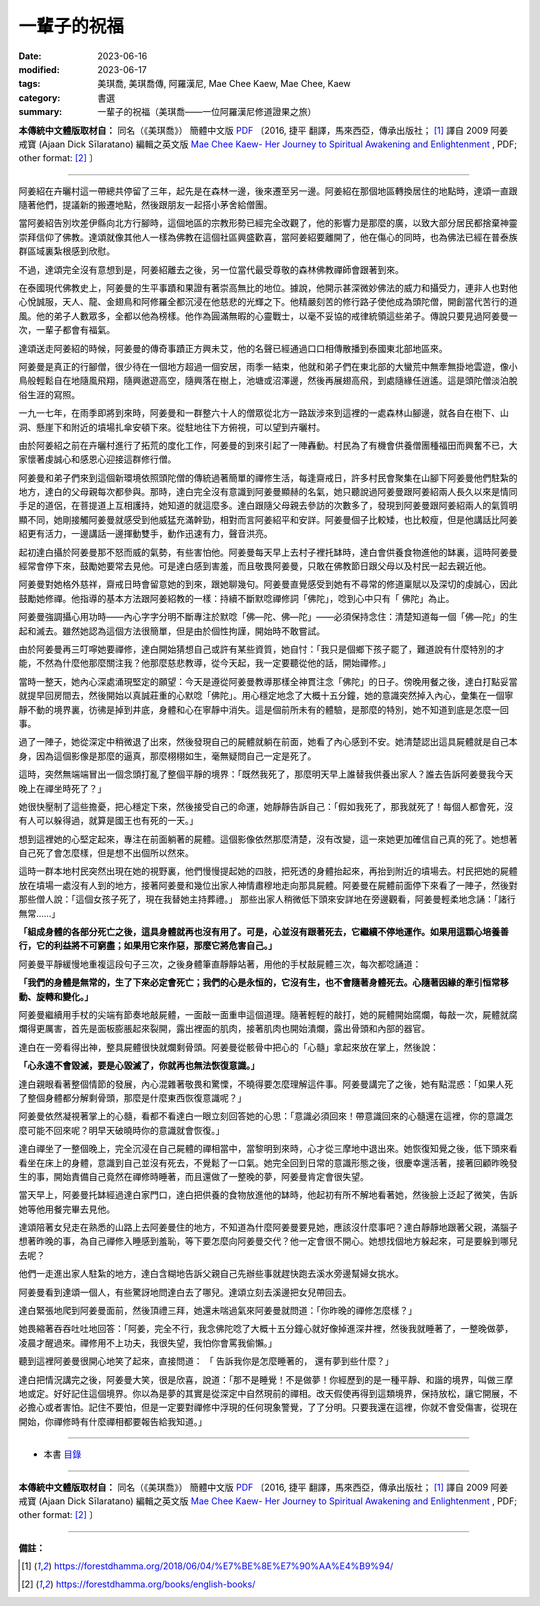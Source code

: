 ===============================================
一輩子的祝福
===============================================

:date: 2023-06-16
:modified: 2023-06-17
:tags: 美琪喬, 美琪喬傳, 阿羅漢尼, Mae Chee Kaew, Mae Chee, Kaew
:category: 書選
:summary: 一輩子的祝福（美琪喬——一位阿羅漢尼修道證果之旅）


**本傳統中文體版取材自：** 同名（《美琪喬》） 簡體中文版  `PDF <https://forestdhamma.org/ebooks/chinese/pdf/mck-chinese.pdf>`__ 〔2016, 捷平 翻譯，馬來西亞，傳承出版社； [1]_ 譯自 2009 阿姜 戒寶 (Ajaan Dick Sīlaratano) 編輯之英文版 `Mae Chee Kaew- Her Journey to Spiritual Awakening and Enlightenment <https://forestdhamma.org/ebooks/english/pdf/Mae_Chee_Kaew.pdf>`__ , PDF; other format:  [2]_ 〕

------

阿姜紹在卉曬村這一帶總共停留了三年，起先是在森林一邊，後來遷至另一邊。阿姜紹在那個地區轉換居住的地點時，達頌一直跟隨著他們，提議新的搬遷地點，然後跟朋友一起搭小茅舍給僧團。

當阿姜紹告別坎差伊縣向北方行腳時，這個地區的宗教形勢已經完全改觀了，他的影響力是那麼的廣，以致大部分居民都捨棄神靈崇拜信仰了佛教。達頌就像其他人一樣為佛教在這個社區興盛歡喜，當阿姜紹要離開了，他在傷心的同時，也為佛法已經在普泰族群區域裏紮根感到欣慰。

不過，達頌完全沒有意想到是，阿姜紹離去之後，另一位當代最受尊敬的森林佛教禪師會跟著到來。

在泰國現代佛教史上，阿姜曼的生平事蹟和果證有著崇高無比的地位。據說，他開示甚深微妙佛法的威力和攝受力，連非人也對他心悅誠服，天人、龍、金翅鳥和阿修羅全都沉浸在他慈悲的光輝之下。他精嚴刻苦的修行路子使他成為頭陀僧，開創當代苦行的道風。他的弟子人數眾多，全都以他為榜樣。他作為圓滿無暇的心靈戰士，以毫不妥協的戒律統領這些弟子。傳說只要見過阿姜曼一次，一輩子都會有福氣。

達頌送走阿姜紹的時候，阿姜曼的傳奇事蹟正方興未艾，他的名聲已經通過口口相傳散播到泰國東北部地區來。

阿姜曼是真正的行腳僧，很少待在一個地方超過一個安居，雨季一結束，他就和弟子們在東北部的大蠻荒中無牽無掛地雲遊，像小鳥般輕鬆自在地隨風飛翔，隨興遨遊高空，隨興落在樹上，池塘或沼澤邊，然後再展翅高飛，到處隨緣任逍遙。這是頭陀僧淡泊脫俗生涯的寫照。

一九一七年，在雨季即將到來時，阿姜曼和一群整六十人的僧眾從北方一路跋涉來到這裡的一處森林山腳邊，就各自在樹下、山洞、懸崖下和附近的墳場扎傘安頓下來。從駐地往下方俯視，可以望到卉曬村。

由於阿姜紹之前在卉曬村進行了拓荒的度化工作，阿姜曼的到來引起了一陣轟動。村民為了有機會供養僧團種福田而興奮不已，大家懷著虔誠心和感恩心迎接這群修行僧。

阿姜曼和弟子們來到這個新環境依照頭陀僧的傳統過著簡單的禪修生活，每逢齋戒日，許多村民會聚集在山腳下阿姜曼他們駐紮的地方，達白的父母親每次都參與。那時，達白完全沒有意識到阿姜曼顯赫的名氣，她只聽說過阿姜曼跟阿姜紹兩人長久以來是情同手足的道侶，在菩提道上互相護持，她知道的就這麼多。達白跟隨父母親去參訪的次數多了，發現到阿姜曼跟阿姜紹兩人的氣質明顯不同，她剛接觸阿姜曼就感受到他威猛充滿幹勁，相對而言阿姜紹平和安詳。阿姜曼個子比較矮，也比較瘦，但是他講話比阿姜紹更有活力，一邊講話一邊揮動雙手，動作迅速有力，聲音洪亮。

起初達白攝於阿姜曼那不怒而威的氣勢，有些害怕他。阿姜曼每天早上去村子裡托缽時，達白會供養食物進他的缽裏，這時阿姜曼經常會停下來，鼓勵她要常去見他。可是達白感到害羞，而且敬畏阿姜曼，只敢在佛教節日跟父母以及村民一起去親近他。

阿姜曼對她格外慈祥，齋戒日時會留意她的到來，跟她聊幾句。阿姜曼直覺感受到她有不尋常的修道稟賦以及深切的虔誠心，因此鼓勵她修禪。他指導的基本方法跟阿姜紹教的一樣：持續不斷默唸禪修詞「佛陀」，唸到心中只有「 佛陀」為止。

阿姜曼強調攝心用功時——內心字字分明不斷專注於默唸「佛—陀、佛—陀」——必須保持念住：清楚知道每一個「佛—陀」的生起和滅去。雖然她認為這個方法很簡單，但是由於個性拘謹，開始時不敢嘗試。

由於阿姜曼再三叮嚀她要禪修，達白開始猜想自己或許有某些資質，她自忖：「我只是個鄉下孩子罷了，難道說有什麼特別的才能，不然為什麼他那麼關注我？他那麼慈悲教導，從今天起，我一定要聽從他的話，開始禪修。」

當時一整天，她內心深處涌現堅定的願望：今天是遵從阿姜曼教導那樣全神貫注念「佛陀」的日子。傍晚用餐之後，達白打點妥當就提早回房間去，然後開始以真誠莊重的心默唸「佛陀」。用心穩定地念了大概十五分鐘，她的意識突然掉入內心，彙集在一個寧靜不動的境界裏，彷彿是掉到井底，身體和心在寧靜中消失。這是個前所未有的體驗，是那麼的特別，她不知道到底是怎麼一回事。

過了一陣子，她從深定中稍微退了出來，然後發現自己的屍體就躺在前面，她看了內心感到不安。她清楚認出這具屍體就是自己本身，因為這個影像是那麼的逼真，那麼栩栩如生，毫無疑問自己一定是死了。

這時，突然無端端冒出一個念頭打亂了整個平靜的境界：「既然我死了，那麼明天早上誰替我供養出家人？誰去告訴阿姜曼我今天晚上在禪坐時死了？」

她很快壓制了這些擔憂，把心穩定下來，然後接受自己的命運，她靜靜告訴自己：「假如我死了，那我就死了！每個人都會死，沒有人可以躲得過，就算是國王也有死的一天。」

想到這裡她的心堅定起來，專注在前面躺著的屍體。這個影像依然那麼清楚，沒有改變，這一來她更加確信自己真的死了。她想著自己死了會怎麼樣，但是想不出個所以然來。

這時一群本地村民突然出現在她的視野裏，他們慢慢提起她的四肢，把死透的身體抬起來，再抬到附近的墳場去。村民把她的屍體放在墳場一處沒有人到的地方，接著阿姜曼和幾位出家人神情肅穆地走向那具屍體。阿姜曼在屍體前面停下來看了一陣子，然後對那些僧人說：「這個女孩子死了，現在我替她主持葬禮。」
那些出家人稍微低下頭來安詳地在旁邊觀看，阿姜曼輕柔地念誦：「諸行無常……」

**「組成身體的各部分死亡之後，這具身體就再也沒有用了。可是，心並沒有跟著死去，它繼續不停地運作。如果用這顆心培養善行，它的利益將不可窮盡；如果用它來作惡，那麼它將危害自己。」**

阿姜曼平靜緩慢地重複這段句子三次，之後身體筆直靜靜站著，用他的手杖敲屍體三次，每次都唸誦道：

**「我們的身體是無常的，生了下來必定會死亡；我們的心是永恒的，它沒有生，也不會隨著身體死去。心隨著因緣的牽引恒常移動、旋轉和變化。」**

阿姜曼繼續用手杖的尖端有節奏地敲屍體，一面敲一面重申這個道理。隨著輕輕的敲打，她的屍體開始腐爛，每敲一次，屍體就腐爛得更厲害，首先是面板膨脹起來裂開，露出裡面的肌肉，接著肌肉也開始潰爛，露出骨頭和內部的器官。

達白在一旁看得出神，整具屍體很快就爛剩骨頭。阿姜曼從骸骨中把心的「心髓」拿起來放在掌上，然後說：

**「心永遠不會毀滅，要是心毀滅了，你就再也無法恢復意識。」**

達白親眼看著整個情節的發展，內心混雜著敬畏和驚慄，不曉得要怎麼理解這件事。阿姜曼講完了之後，她有點混惑：「如果人死了整個身體都分解剩骨頭，那麼是什麼東西恢復意識呢？」

阿姜曼依然凝視著掌上的心髓，看都不看達白一眼立刻回答她的心思：「意識必須回來！帶意識回來的心髓還在這裡，你的意識怎麼可能不回來呢？明早天破曉時你的意識就會恢復。」

達白禪坐了一整個晚上，完全沉浸在自己屍體的禪相當中，當黎明到來時，心才從三摩地中退出來。她恢復知覺之後，低下頭來看看坐在床上的身體，意識到自己並沒有死去，不覺鬆了一口氣。她完全回到日常的意識形態之後，很慶幸還活著，接著回顧昨晚發生的事，開始責備自己竟然在禪修時睡著，而且還做了一整晚的夢，阿姜曼肯定會很失望。

當天早上，阿姜曼托缽經過達白家門口，達白把供養的食物放進他的缽時，他起初有所不解地看著她，然後臉上泛起了微笑，告訴她等他用餐完畢去見他。

達頌陪著女兒走在熟悉的山路上去阿姜曼住的地方，不知道為什麼阿姜曼要見她，應該沒什麼事吧？達白靜靜地跟著父親，滿腦子想著昨晚的事，為自己禪修入睡感到羞恥，等下要怎麼向阿姜曼交代？他一定會很不開心。她想找個地方躲起來，可是要躲到哪兒去呢？

他們一走進出家人駐紮的地方，達白含糊地告訴父親自己先辦些事就趕快跑去溪水旁邊幫婦女挑水。

阿姜曼看到達頌一個人，有些驚訝地問達白去了哪兒。達頌立刻去溪邊把女兒帶回去。

達白緊張地爬到阿姜曼面前，然後頂禮三拜，她還未喘過氣來阿姜曼就問道：「你昨晚的禪修怎麼樣？」

她畏縮著吞吞吐吐地回答：「阿姜，完全不行，我念佛陀唸了大概十五分鐘心就好像掉進深井裡，然後我就睡著了，一整晚做夢，凌晨才醒過來。禪修用不上功夫，我很失望，我怕你會罵我偷懶。」

聽到這裡阿姜曼很開心地笑了起來，直接問道： 「 告訴我你是怎麼睡著的， 還有夢到些什麼？」

達白把情況講完之後，阿姜曼大笑，很是欣喜，說道：「那不是睡覺！不是做夢！你經歷到的是一種平靜、和諧的境界，叫做三摩地或定。好好記住這個境界。你以為是夢的其實是從深定中自然現前的禪相。改天假使再得到這類境界，保持放松，讓它開展，不必擔心或者害怕。記住不要怕，但是一定要對禪修中浮現的任何現象警覺，了了分明。只要我還在這裡，你就不會受傷害，從現在開始，你禪修時有什麼禪相都要報告給我知道。」

------

- 本書 `目錄 <{filename}mae-chee-kaew%zh.rst>`_

------

**本傳統中文體版取材自：** 同名（《美琪喬》） 簡體中文版  `PDF <https://forestdhamma.org/ebooks/chinese/pdf/mck-chinese.pdf>`__ 〔2016, 捷平 翻譯，馬來西亞，傳承出版社； [1]_ 譯自 2009 阿姜 戒寶 (Ajaan Dick Sīlaratano) 編輯之英文版 `Mae Chee Kaew- Her Journey to Spiritual Awakening and Enlightenment <https://forestdhamma.org/ebooks/english/pdf/Mae_Chee_Kaew.pdf>`__ , PDF; other format:  [2]_ 〕

------

**備註：**

.. [1] https://forestdhamma.org/2018/06/04/%E7%BE%8E%E7%90%AA%E4%B9%94/

.. [2] https://forestdhamma.org/books/english-books/ 


..
  2023-06-17, create rst on 2023-06-16
